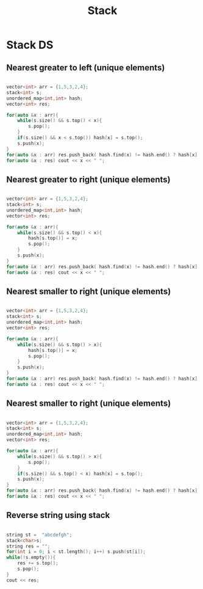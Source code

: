 #+title: Stack

* Stack DS

** Nearest greater to left (unique elements)
#+begin_src cpp

    vector<int> arr = {1,5,3,2,4};
    stack<int> s;
    unordered_map<int,int> hash;
    vector<int> res;

    for(auto &x : arr){
        while(s.size() && s.top() < x){
            s.pop();
        }
        if(s.size() && x < s.top()) hash[x] = s.top();
        s.push(x);
    }
    for(auto &x : arr) res.push_back( hash.find(x) != hash.end() ? hash[x] : -1);
    for(auto &x : res) cout << x << " ";

#+end_src

**  Nearest greater to right (unique elements)

#+begin_src cpp

    vector<int> arr = {1,5,3,2,4};
    stack<int> s;
    unordered_map<int,int> hash;
    vector<int> res;

    for(auto &x : arr){
        while(s.size() && s.top() < x){
            hash[s.top()] = x;
            s.pop();
        }
        s.push(x);
    }
    for(auto &x : arr) res.push_back( hash.find(x) != hash.end() ? hash[x] : -1);
    for(auto &x : res) cout << x << " ";

#+end_src

**  Nearest smaller to right (unique elements)

#+begin_src cpp

    vector<int> arr = {1,5,3,2,4};
    stack<int> s;
    unordered_map<int,int> hash;
    vector<int> res;

    for(auto &x : arr){
        while(s.size() && s.top() > x){
            hash[s.top()] = x;
            s.pop();
        }
        s.push(x);
    }
    for(auto &x : arr) res.push_back( hash.find(x) != hash.end() ? hash[x] : -1);
    for(auto &x : res) cout << x << " ";

#+end_src

**  Nearest smaller to right (unique elements)
#+begin_src cpp

    vector<int> arr = {1,5,3,2,4};
    stack<int> s;
    unordered_map<int,int> hash;
    vector<int> res;

    for(auto &x : arr){
        while(s.size() && s.top() > x){
            s.pop();
        }
        if(s.size() && s.top() < x) hash[x] = s.top();
        s.push(x);
    }
    for(auto &x : arr) res.push_back( hash.find(x) != hash.end() ? hash[x] : -1);
    for(auto &x : res) cout << x << " ";

#+end_src

** Reverse string using stack
#+begin_src cpp

    string st =  "abcdefgh";
    stack<char>s;
    string res = "";
    for(int i = 0; i < st.length(); i++) s.push(st[i]);
    while(!s.empty()){
        res += s.top();
        s.pop();
    }
    cout << res;

#+end_src

